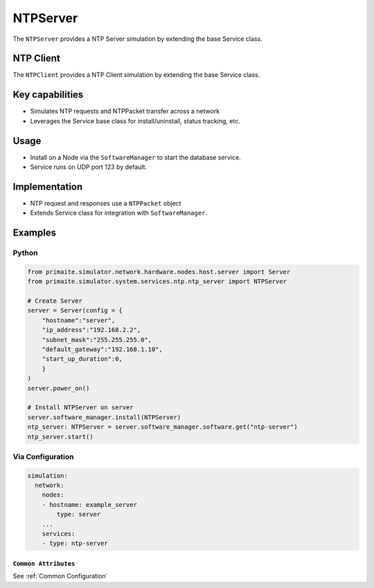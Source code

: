 .. only:: comment

    © Crown-owned copyright 2025, Defence Science and Technology Laboratory UK

.. _NTPServer:

NTPServer
#########

The ``NTPServer`` provides a NTP Server simulation by extending the base Service class.

NTP Client
==========

The ``NTPClient`` provides a NTP Client simulation by extending the base Service class.

Key capabilities
================

- Simulates NTP requests and NTPPacket transfer across a network
- Leverages the Service base class for install/uninstall, status tracking, etc.

Usage
=====
- Install on a Node via the ``SoftwareManager`` to start the database service.
- Service runs on UDP port 123 by default.

Implementation
==============

- NTP request and responses use a ``NTPPacket`` object
- Extends Service class for integration with ``SoftwareManager``.


Examples
========

Python
""""""

.. code-block:: python

    from primaite.simulator.network.hardware.nodes.host.server import Server
    from primaite.simulator.system.services.ntp.ntp_server import NTPServer

    # Create Server
    server = Server(config = {
        "hostname":"server",
        "ip_address":"192.168.2.2",
        "subnet_mask":"255.255.255.0",
        "default_gateway":"192.168.1.10",
        "start_up_duration":0,
        }
    )
    server.power_on()

    # Install NTPServer on server
    server.software_manager.install(NTPServer)
    ntp_server: NTPServer = server.software_manager.software.get("ntp-server")
    ntp_server.start()


Via Configuration
"""""""""""""""""

.. code-block:: yaml

    simulation:
      network:
        nodes:
        - hostname: example_server
            type: server
        ...
        services:
        - type: ntp-server


``Common Attributes``
^^^^^^^^^^^^^^^^^^^^^

See :ref:`Common Configuration`

